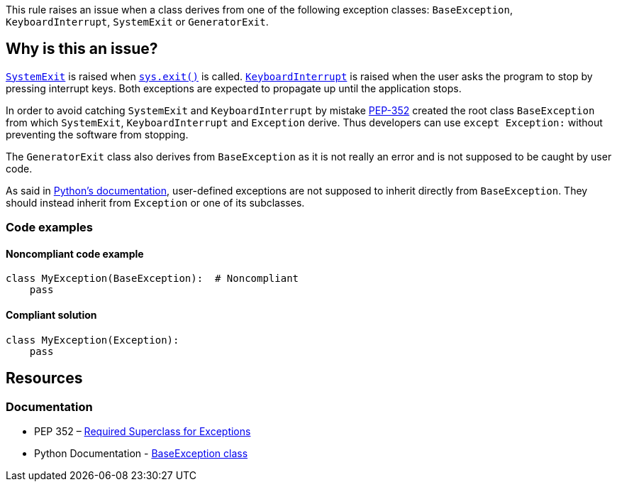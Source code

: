 This rule raises an issue when a class derives from one of the following exception classes: ``++BaseException++``, ``++KeyboardInterrupt++``, ``++SystemExit++`` or ``++GeneratorExit++``.

== Why is this an issue?

https://docs.python.org/3/library/exceptions.html#SystemExit[``++SystemExit++``] is raised when https://docs.python.org/3/library/sys.html#sys.exit[``++sys.exit()++``] is called. https://docs.python.org/3/library/exceptions.html#KeyboardInterrupt[``++KeyboardInterrupt++``] is raised when the user asks the program to stop by pressing interrupt keys. Both exceptions are expected to propagate up until the application stops.

In order to avoid catching ``++SystemExit++`` and ``++KeyboardInterrupt++`` by mistake https://www.python.org/dev/peps/pep-0352/#exception-hierarchy[PEP-352] created the root class ``++BaseException++`` from which ``++SystemExit++``, ``++KeyboardInterrupt++`` and ``++Exception++`` derive. Thus developers can use ``++except Exception:++`` without preventing the software from stopping.

The ``++GeneratorExit++`` class also derives from ``++BaseException++`` as it is not really an error and is not supposed to be caught by user code.

As said in https://docs.python.org/3/library/exceptions.html#BaseException[Python's documentation], user-defined exceptions are not supposed to inherit directly from ``++BaseException++``. They should instead inherit from ``++Exception++`` or one of its subclasses.

=== Code examples

==== Noncompliant code example

[source,python,diff-id=1,diff-type=noncompliant]
----
class MyException(BaseException):  # Noncompliant
    pass
----

==== Compliant solution

[source,python,diff-id=1,diff-type=compliant]
----
class MyException(Exception):
    pass
----

== Resources

=== Documentation

* PEP 352 – https://www.python.org/dev/peps/pep-0352/#exception-hierarchy-changes[Required Superclass for Exceptions]
* Python Documentation - https://docs.python.org/3/library/exceptions.html#BaseException[BaseException class]

ifdef::env-github,rspecator-view[]

'''
== Implementation Specification
(visible only on this page)

=== Message

Derive this class from "Exception" instead of BaseException/GeneratorExit/KeyboardInterrupt/SystemExit


=== Highlighting

The forbidden parent class reference.

[source,text]
----
class Foo(BaseException)
          ^^^^^^^^^^^^^
----

endif::env-github,rspecator-view[]
